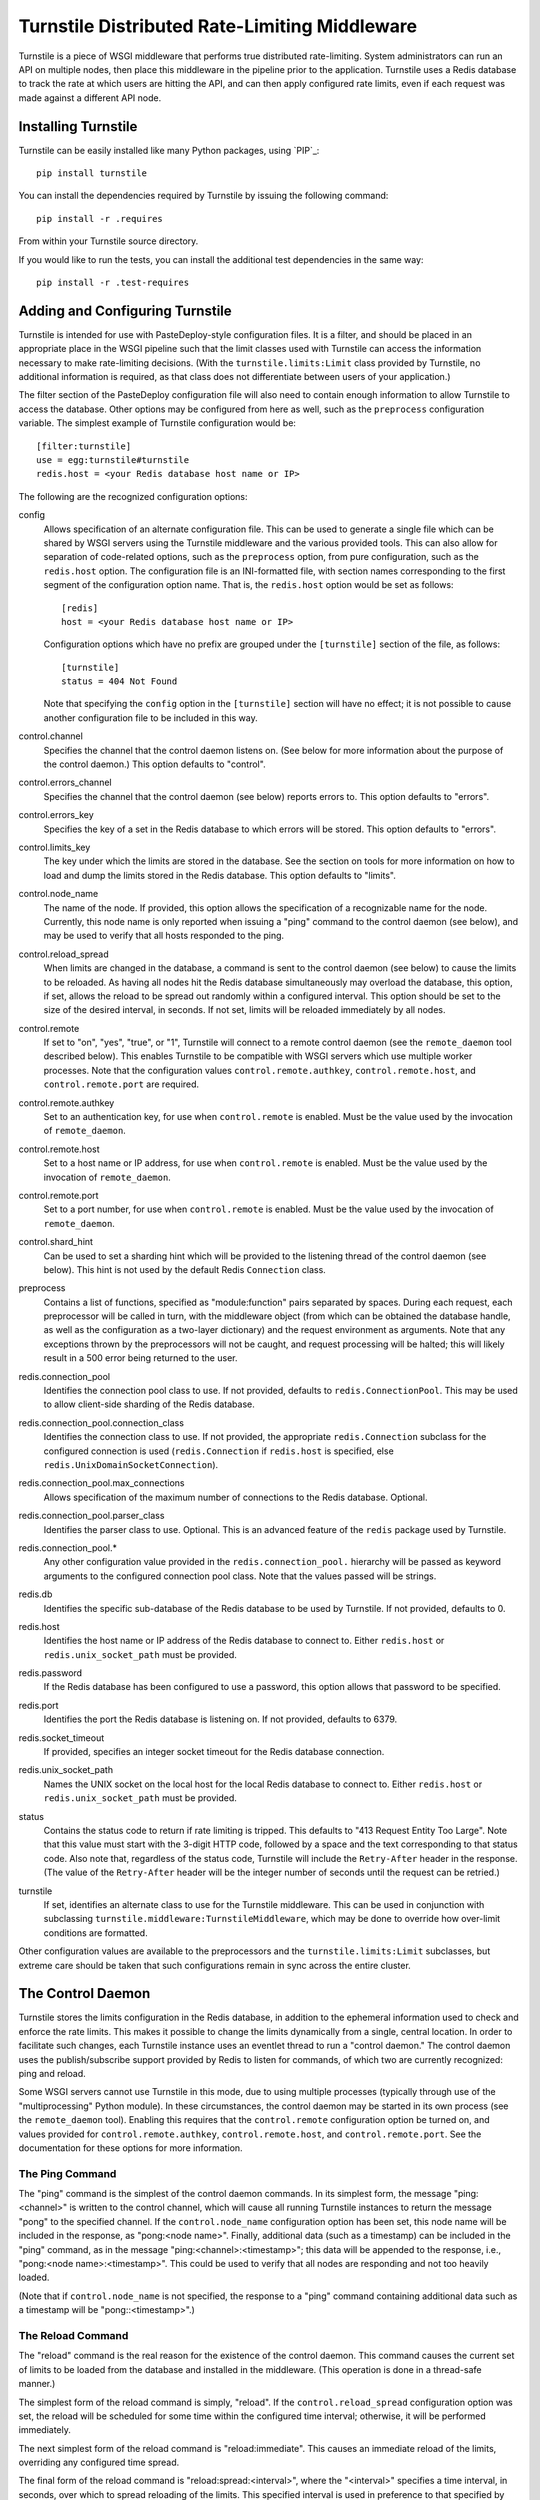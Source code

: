 ==============================================
Turnstile Distributed Rate-Limiting Middleware
==============================================

Turnstile is a piece of WSGI middleware that performs true distributed
rate-limiting.  System administrators can run an API on multiple
nodes, then place this middleware in the pipeline prior to the
application.  Turnstile uses a Redis database to track the rate at
which users are hitting the API, and can then apply configured rate
limits, even if each request was made against a different API node.

Installing Turnstile
====================

Turnstile can be easily installed like many Python packages, using
`PIP`_::

 pip install turnstile

You can install the dependencies required by Turnstile by
issuing the following command::

 pip install -r .requires

From within your Turnstile source directory.

If you would like to run the tests, you can install the additional
test dependencies in the same way::

 pip install -r .test-requires

Adding and Configuring Turnstile
================================

Turnstile is intended for use with PasteDeploy-style configuration
files.  It is a filter, and should be placed in an appropriate place
in the WSGI pipeline such that the limit classes used with Turnstile
can access the information necessary to make rate-limiting decisions.
(With the ``turnstile.limits:Limit`` class provided by Turnstile, no
additional information is required, as that class does not
differentiate between users of your application.)

The filter section of the PasteDeploy configuration file will also
need to contain enough information to allow Turnstile to access the
database.  Other options may be configured from here as well, such as
the ``preprocess`` configuration variable.  The simplest example of
Turnstile configuration would be::

    [filter:turnstile]
    use = egg:turnstile#turnstile
    redis.host = <your Redis database host name or IP>

The following are the recognized configuration options:

config
  Allows specification of an alternate configuration file.  This can
  be used to generate a single file which can be shared by WSGI
  servers using the Turnstile middleware and the various provided
  tools.  This can also allow for separation of code-related options,
  such as the ``preprocess`` option, from pure configuration, such as
  the ``redis.host`` option.  The configuration file is an
  INI-formatted file, with section names corresponding to the first
  segment of the configuration option name.  That is, the
  ``redis.host`` option would be set as follows::

    [redis]
    host = <your Redis database host name or IP>

  Configuration options which have no prefix are grouped under the
  ``[turnstile]`` section of the file, as follows::

    [turnstile]
    status = 404 Not Found

  Note that specifying the ``config`` option in the ``[turnstile]``
  section will have no effect; it is not possible to cause another
  configuration file to be included in this way.

control.channel
  Specifies the channel that the control daemon listens on.  (See
  below for more information about the purpose of the control daemon.)
  This option defaults to "control".

control.errors_channel
  Specifies the channel that the control daemon (see below) reports
  errors to.  This option defaults to "errors".

control.errors_key
  Specifies the key of a set in the Redis database to which errors
  will be stored.  This option defaults to "errors".

control.limits_key
  The key under which the limits are stored in the database.  See the
  section on tools for more information on how to load and dump the
  limits stored in the Redis database.  This option defaults to
  "limits".

control.node_name
  The name of the node.  If provided, this option allows the
  specification of a recognizable name for the node.  Currently, this
  node name is only reported when issuing a "ping" command to the
  control daemon (see below), and may be used to verify that all hosts
  responded to the ping.

control.reload_spread
  When limits are changed in the database, a command is sent to the
  control daemon (see below) to cause the limits to be reloaded.  As
  having all nodes hit the Redis database simultaneously may overload
  the database, this option, if set, allows the reload to be spread
  out randomly within a configured interval.  This option should be
  set to the size of the desired interval, in seconds.  If not set,
  limits will be reloaded immediately by all nodes.

control.remote
  If set to "on", "yes", "true", or "1", Turnstile will connect to a
  remote control daemon (see the ``remote_daemon`` tool described
  below).  This enables Turnstile to be compatible with WSGI servers
  which use multiple worker processes.  Note that the configuration
  values ``control.remote.authkey``, ``control.remote.host``, and
  ``control.remote.port`` are required.

control.remote.authkey
  Set to an authentication key, for use when ``control.remote`` is
  enabled.  Must be the value used by the invocation of
  ``remote_daemon``.

control.remote.host
  Set to a host name or IP address, for use when ``control.remote`` is
  enabled.  Must be the value used by the invocation of
  ``remote_daemon``.

control.remote.port
  Set to a port number, for use when ``control.remote`` is enabled.
  Must be the value used by the invocation of ``remote_daemon``.

control.shard_hint
  Can be used to set a sharding hint which will be provided to the
  listening thread of the control daemon (see below).  This hint is
  not used by the default Redis ``Connection`` class.

preprocess
  Contains a list of functions, specified as "module:function" pairs
  separated by spaces.  During each request, each preprocessor will be
  called in turn, with the middleware object (from which can be
  obtained the database handle, as well as the configuration as a
  two-layer dictionary) and the request environment as arguments.
  Note that any exceptions thrown by the preprocessors will not be
  caught, and request processing will be halted; this will likely
  result in a 500 error being returned to the user.

redis.connection_pool
  Identifies the connection pool class to use.  If not provided,
  defaults to ``redis.ConnectionPool``.  This may be used to allow
  client-side sharding of the Redis database.

redis.connection_pool.connection_class
  Identifies the connection class to use.  If not provided, the
  appropriate ``redis.Connection`` subclass for the configured
  connection is used (``redis.Connection`` if ``redis.host`` is
  specified, else ``redis.UnixDomainSocketConnection``).

redis.connection_pool.max_connections
  Allows specification of the maximum number of connections to the
  Redis database.  Optional.

redis.connection_pool.parser_class
  Identifies the parser class to use.  Optional.  This is an advanced
  feature of the ``redis`` package used by Turnstile.

redis.connection_pool.*
  Any other configuration value provided in the
  ``redis.connection_pool.`` hierarchy will be passed as keyword
  arguments to the configured connection pool class.  Note that the
  values passed will be strings.

redis.db
  Identifies the specific sub-database of the Redis database to be
  used by Turnstile.  If not provided, defaults to 0.

redis.host
  Identifies the host name or IP address of the Redis database to
  connect to.  Either ``redis.host`` or ``redis.unix_socket_path``
  must be provided.

redis.password
  If the Redis database has been configured to use a password, this
  option allows that password to be specified.

redis.port
  Identifies the port the Redis database is listening on.  If not
  provided, defaults to 6379.

redis.socket_timeout
  If provided, specifies an integer socket timeout for the Redis
  database connection.

redis.unix_socket_path
  Names the UNIX socket on the local host for the local Redis database
  to connect to.  Either ``redis.host`` or ``redis.unix_socket_path``
  must be provided.

status
  Contains the status code to return if rate limiting is tripped.
  This defaults to "413 Request Entity Too Large".  Note that this
  value must start with the 3-digit HTTP code, followed by a space and
  the text corresponding to that status code.  Also note that,
  regardless of the status code, Turnstile will include the
  ``Retry-After`` header in the response.  (The value of the
  ``Retry-After`` header will be the integer number of seconds until
  the request can be retried.)

turnstile
  If set, identifies an alternate class to use for the Turnstile
  middleware.  This can be used in conjunction with subclassing
  ``turnstile.middleware:TurnstileMiddleware``, which may be done to
  override how over-limit conditions are formatted.

Other configuration values are available to the preprocessors and the
``turnstile.limits:Limit`` subclasses, but extreme care should be
taken that such configurations remain in sync across the entire
cluster.

The Control Daemon
==================

Turnstile stores the limits configuration in the Redis database, in
addition to the ephemeral information used to check and enforce the
rate limits.  This makes it possible to change the limits dynamically
from a single, central location.  In order to facilitate such changes,
each Turnstile instance uses an eventlet thread to run a "control
daemon."  The control daemon uses the publish/subscribe support
provided by Redis to listen for commands, of which two are currently
recognized: ping and reload.

Some WSGI servers cannot use Turnstile in this mode, due to using
multiple processes (typically through use of the "multiprocessing"
Python module).  In these circumstances, the control daemon may be
started in its own process (see the ``remote_daemon`` tool).  Enabling
this requires that the ``control.remote`` configuration option be
turned on, and values provided for ``control.remote.authkey``,
``control.remote.host``, and ``control.remote.port``.  See the
documentation for these options for more information.

The Ping Command
----------------

The "ping" command is the simplest of the control daemon commands.  In
its simplest form, the message "ping:<channel>" is written to the control
channel, which will cause all running Turnstile instances to return
the message "pong" to the specified channel.  If the
``control.node_name`` configuration option has been set, this node
name will be included in the response, as "pong:<node name>".
Finally, additional data (such as a timestamp) can be included in the
"ping" command, as in the message "ping:<channel>:<timestamp>"; this
data will be appended to the response, i.e., "pong:<node
name>:<timestamp>".  This could be used to verify that all nodes are
responding and not too heavily loaded.

(Note that if ``control.node_name`` is not specified, the response to
a "ping" command containing additional data such as a timestamp will
be "pong::<timestamp>".)

The Reload Command
------------------

The "reload" command is the real reason for the existence of the
control daemon.  This command causes the current set of limits to be
loaded from the database and installed in the middleware.  (This
operation is done in a thread-safe manner.)

The simplest form of the reload command is simply, "reload".  If the
``control.reload_spread`` configuration option was set, the reload
will be scheduled for some time within the configured time interval;
otherwise, it will be performed immediately.

The next simplest form of the reload command is "reload:immediate".
This causes an immediate reload of the limits, overriding any
configured time spread.

The final form of the reload command is "reload:spread:<interval>",
where the "<interval>" specifies a time interval, in seconds, over
which to spread reloading of the limits.  This specified interval is
used in preference to that specified by ``control.reload_spread``, if
set.

Note that the ``setup_limits`` tool automatically initiates a reload
once the limits are updated in the database.  See the section on tools
for more information.

Turnstile Tools
===============

The limits are stored in the Redis database using a sorted set, and
they are encoded using Msgpack.  (Although the Msgpack format is not
human-readable, it is very space and time efficient, which is why it
was chosen for this application.)  This makes manual management of
them more difficult, and so Turnstile ships with two tools to make
management of the rate limiting configuration easier.

The ``dump_limits`` Tool
------------------------

The ``dump_limits`` tool may be used to dump the current limits in the
database into an XML representation.  This tool requires the name of
an INI-style configuration file; see the section on configuring the
tools below for more information.

A usage summary for ``dump_limits``::

  usage: dump_limits [-h] [--debug] config limits_file

  Dump the current limits from the Redis database.

  positional arguments:
    config       Name of the configuration file, for connecting to the Redis
                 database.
    limits_file  Name of the XML file that the limits will be dumped to.

  optional arguments:
    -h, --help   show this help message and exit
    --debug, -d  Run the tool in debug mode.

The ``remote_daemon`` Tool
-------------------------

The ``remote_daemon`` tool may be used to start a separate control
daemon process.  This tool requires the name of an INI-style
configuration file; see the section on configuring the tools below for
more information.  Note that, in addition to the required Redis
configuration values, configuration values for the
``control.remote.authkey``, ``control.remote.host``, and
``control.remotes.port`` options must be provided.

A usage summary for ``remote_daemon``::

  usage: remote_daemon [-h] [--log-config LOGGING] [--debug] config

  Run the external control daemon.

  positional arguments:
    config                Name of the configuration file.

  optional arguments:
    -h, --help            show this help message and exit
    --log-config LOGGING, -l LOGGING
                          Specify a logging configuration file.
    --debug, -d           Run the tool in debug mode.

The ``setup_limits`` Tool
-------------------------

The ``setup_limits`` tool may be used to read an XML file (such as
that produced by ``dump_limits``) and load the rate limiting
configuration into the Redis database.  This tools also requires the
name of an INI-style configuration file; see the section on
configuring the tools below for more information.

A usage summary for ``setup_limits``::

  usage: setup_limits [-h] [--debug] [--dryrun] [--noreload]
                      [--reload-immediate] [--reload-spread SECS]
                      config limits_file

  Set up or update limits in the Redis database.

  positional arguments:
    config                Name of the configuration file, for connecting to the
                          Redis database.
    limits_file           Name of the XML file describing the limits to
                          configure.

  optional arguments:
    -h, --help            show this help message and exit
    --debug, -d           Run the tool in debug mode.
    --dryrun, --dry_run, --dry-run, -n
                          Perform a dry run; inhibits loading data into the
                          database.
    --noreload, -R        Inhibit issuing a reload command.
    --reload-immediate, -r
                          Cause all nodes to immediately reload the limits
                          configuration.
    --reload-spread SECS, -s SECS
                          Cause all nodes to reload the limits configuration
                          over the specified number of seconds.

Configuring the Tools
---------------------

Both ``dump_limits`` and ``setup_limits`` require an INI-style
configuration file, which specifies how to connect to the Redis
database.  This file should contain the section "[redis]" and
should be populated with the same "redis.*" options as the PasteDeploy
configuration file, minus the "redis." prefix.  For example::

    [redis]
    host = <your Redis database host name or IP>

Each "redis.*" option recognized by the Turnstile middleware is
understood by the tools.

Additional options may be provided, such as the control channel,
limits key, and the ``remote_daemon`` options.  The configuration file
should be compatible with the alternate configuration file described
under the ``config`` configuration option.

Rate Limit XML
--------------

The XML file used for expressing rate limit configuration is
relatively straightforward, or at least as straightforward as XML can
be.  The top-level element is "<limits>"; this should contain a
sequence of "<limit>" elements, each containing a number of "<attr>"
elements.  The specific attributes available for any given limit class
depend on the exact class, but that information is documented in the
``attrs`` attribute of the limit class.  (This information is suitable
for introspection.)

The "<limit>" element has one XML attribute which must be specified:
the "class" attribute, which must be set to a "module:class" string
identifying the desired limit class.  The "<attr>" element also has a
single XML attribute which must be set: "name", which identifies the
name of the Limit attribute.  The contents of the "<attr>" element
identify the value for the named attribute.

Some limit attributes are lists; for these attributes, the "<attr>"
element must contain one or more "<value>" elements, whose contents
identify a single item in the attribute list.  Other limit attributes
are dictionaries; for these attributes, again the "<attr>" element
must contain one or more "<value>" elements, but now those "<value>"
elements must have the XML attribute "key" set to the dictionary key
corresponding to that value.

As an example, consider the following limits configuration::

    <?xml version='1.0' encoding='UTF-8'?>
    <limits>
      <limit class="turnstile.limits:Limit">
        <attr name="requirements">
	  <value key="pageid">[0-9]+</value>
	</attr>
        <attr name="unit">second</attr>
	<attr name="uri">/page/{pageid}</attr>
	<attr name="value">10</attr>
	<attr name="verbs">
	  <value>GET</value>
	</attr>
      </limit>
    </limits>

In this example, GET access to "/page/{pageid}" is rate-limited to 10
per second.  The ``requirements`` attribute may be used to specify
regular expressions to tune the matching of URI components; in this
case, the "{pageid}" value must be composed of 1 or more digits.  The
limit class used is the basic ``turnstile.limits:Limit`` limit class.

Custom Limit Classes
====================

All limit classes must descend from ``turnstile.limits:Limit``.  This
admittedly un-Pythonic requirement has a number of advantages,
including the specific machinery which allows limits to be stored into
the Redis database.  Most limit classes only need to worry about the
``attrs`` class attribute and the ``filter()`` method, although the
``route()`` and ``format()`` methods may also be hooked.  For more
information about these methods, see the documentation provided for
their default implementations in ``turnstile.limits:Limit``.

Accessing the Turnstile Configuration
=====================================

The Turnstile configuration is available to preprocessors and to the
Limit classes.  For preprocessors, it is available directly from the
middleware object (the first passed parameter) via the 'config'
attribute.  (The database handle is also available via the 'db'
attribute, should access to the database be required.)  For the
``filter()`` method of the Limit classes, the configuration is
available in the request environment under the "turnstile.conf" key.

The Turnstile configuration is represented as a
``turnstile.config:Config`` object.  Configuration keys that do not
contain a '.' are available as attributes of this object; for example,
to obtain the configured status value, assuming the Turnstile
configuration is available in the "config" variable, the correct code
would be::

    status = config.status

For those configuration keys which do contain a '.', the part of the
name to the left of the first '.' becomes a dictionary key, and the
remainder of the name will be a second key.  For example, to access
the value of the "redis.connection_pool.connection_class" variable,
the correct code would be::

    connection_class = config['redis']['connection_pool.connection_class']

All values in the configuration are stored as strings.  Configuration
values do not need to be pre-declared in any way; Turnstile ignores
(but maintains) configuration values that it does not use, making
these values available for use by preprocessors and Limit classes.

For convenience, the ``turnstile.config:Config`` class offers a static
method ``to_bool()`` which can convert a string value to a boolean
value.  The strings "t", "true", "on", "y", and "yes" are all
recognized as a boolean True value, as are numeric strings which
evaluate to non-zero values.  The strings "f", "false", "off", "n",
and "no" are all recognized as a boolean False value, as are numeric
strings which evaluate to zero values.  Any other string value will
cause ``to_bool()`` to raise a ValueError, unless the ``do_raise``
argument is given as False, in which case ``to_bool()`` will return a
boolean False value.

.. _PIP link: http://www.pip-installer.org/en/latest/index.html
